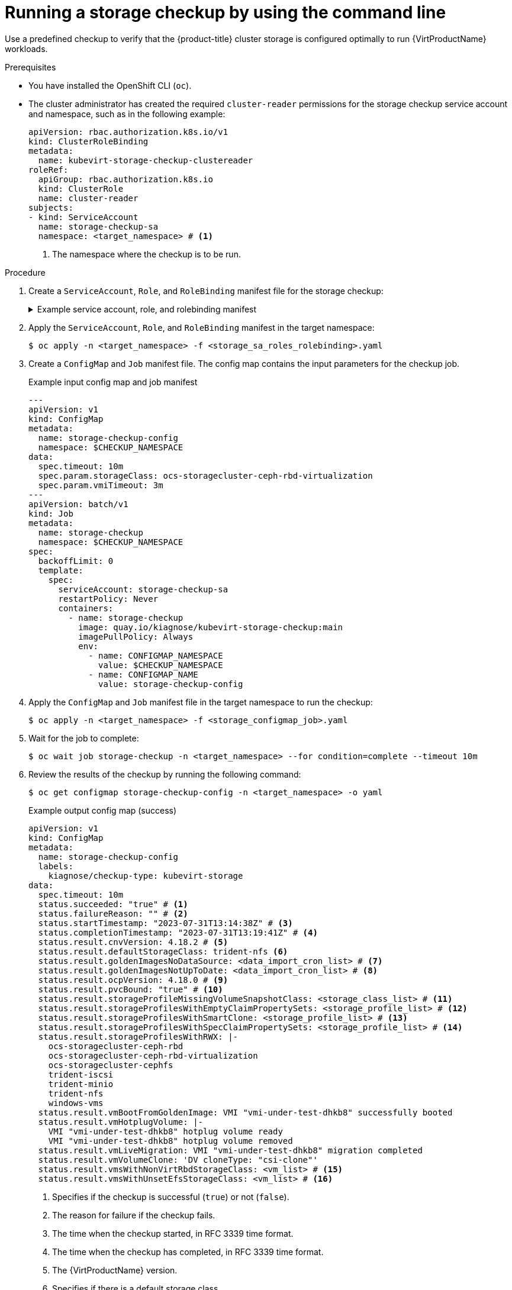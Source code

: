// Module included in the following assemblies:
//
// * virt/monitoring/virt-running-cluster-checkups.adoc

:_mod-docs-content-type: PROCEDURE
[id="virt-checking-storage-configuration_{context}"]
= Running a storage checkup by using the command line

Use a predefined checkup to verify that the {product-title} cluster storage is configured optimally to run {VirtProductName} workloads.

.Prerequisites
* You have installed the OpenShift CLI (`oc`).
* The cluster administrator has created the required `cluster-reader` permissions for the storage checkup service account and namespace, such as in the following example:
+
[source,yaml]
----
apiVersion: rbac.authorization.k8s.io/v1
kind: ClusterRoleBinding
metadata:
  name: kubevirt-storage-checkup-clustereader
roleRef:
  apiGroup: rbac.authorization.k8s.io
  kind: ClusterRole
  name: cluster-reader
subjects:
- kind: ServiceAccount
  name: storage-checkup-sa
  namespace: <target_namespace> # <1>
----
<1> The namespace where the checkup is to be run.


.Procedure

. Create a `ServiceAccount`, `Role`, and `RoleBinding` manifest file for the storage checkup:
+
.Example service account, role, and rolebinding manifest
[%collapsible]
====
[source,yaml]
----
---
apiVersion: v1
kind: ServiceAccount
metadata:
  name: storage-checkup-sa
---
apiVersion: rbac.authorization.k8s.io/v1
kind: Role
metadata:
  name: storage-checkup-role
rules:
  - apiGroups: [ "" ]
    resources: [ "configmaps" ]
    verbs: ["get", "update"]
  - apiGroups: [ "kubevirt.io" ]
    resources: [ "virtualmachines" ]
    verbs: [ "create", "delete" ]
  - apiGroups: [ "kubevirt.io" ]
    resources: [ "virtualmachineinstances" ]
    verbs: [ "get" ]
  - apiGroups: [ "subresources.kubevirt.io" ]
    resources: [ "virtualmachineinstances/addvolume", "virtualmachineinstances/removevolume" ]
    verbs: [ "update" ]
  - apiGroups: [ "kubevirt.io" ]
    resources: [ "virtualmachineinstancemigrations" ]
    verbs: [ "create" ]
  - apiGroups: [ "cdi.kubevirt.io" ]
    resources: [ "datavolumes" ]
    verbs: [ "create", "delete" ]
  - apiGroups: [ "" ]
    resources: [ "persistentvolumeclaims" ]
    verbs: [ "delete" ]
---
apiVersion: rbac.authorization.k8s.io/v1
kind: RoleBinding
metadata:
  name: storage-checkup-role
subjects:
  - kind: ServiceAccount
    name: storage-checkup-sa
roleRef:
  apiGroup: rbac.authorization.k8s.io
  kind: Role
  name: storage-checkup-role
----
====

. Apply the `ServiceAccount`, `Role`, and `RoleBinding` manifest in the target namespace:
+
[source,terminal]
----
$ oc apply -n <target_namespace> -f <storage_sa_roles_rolebinding>.yaml
----

. Create a `ConfigMap` and `Job` manifest file. The config map contains the input parameters for the checkup job.
+
.Example input config map and job manifest
[source,yaml,subs="attributes+"]
----
---
apiVersion: v1
kind: ConfigMap
metadata:
  name: storage-checkup-config
  namespace: $CHECKUP_NAMESPACE
data:
  spec.timeout: 10m
  spec.param.storageClass: ocs-storagecluster-ceph-rbd-virtualization
  spec.param.vmiTimeout: 3m
---
apiVersion: batch/v1
kind: Job
metadata:
  name: storage-checkup
  namespace: $CHECKUP_NAMESPACE
spec:
  backoffLimit: 0
  template:
    spec:
      serviceAccount: storage-checkup-sa
      restartPolicy: Never
      containers:
        - name: storage-checkup
          image: quay.io/kiagnose/kubevirt-storage-checkup:main
          imagePullPolicy: Always
          env:
            - name: CONFIGMAP_NAMESPACE
              value: $CHECKUP_NAMESPACE
            - name: CONFIGMAP_NAME
              value: storage-checkup-config
----

. Apply the `ConfigMap` and `Job` manifest file in the target namespace to run the checkup:
+
[source,terminal]
----
$ oc apply -n <target_namespace> -f <storage_configmap_job>.yaml
----

. Wait for the job to complete:
+
[source,terminal]
----
$ oc wait job storage-checkup -n <target_namespace> --for condition=complete --timeout 10m
----

. Review the results of the checkup by running the following command:
+
[source,terminal]
----
$ oc get configmap storage-checkup-config -n <target_namespace> -o yaml
----
+
.Example output config map (success)
[source,yaml,subs="attributes+"]
----
apiVersion: v1
kind: ConfigMap
metadata:
  name: storage-checkup-config
  labels:
    kiagnose/checkup-type: kubevirt-storage
data:
  spec.timeout: 10m
  status.succeeded: "true" # <1>
  status.failureReason: "" # <2>
  status.startTimestamp: "2023-07-31T13:14:38Z" # <3>
  status.completionTimestamp: "2023-07-31T13:19:41Z" # <4>
  status.result.cnvVersion: 4.18.2 # <5>
  status.result.defaultStorageClass: trident-nfs <6>
  status.result.goldenImagesNoDataSource: <data_import_cron_list> # <7>
  status.result.goldenImagesNotUpToDate: <data_import_cron_list> # <8>
  status.result.ocpVersion: 4.18.0 # <9>
  status.result.pvcBound: "true" # <10>
  status.result.storageProfileMissingVolumeSnapshotClass: <storage_class_list> # <11>
  status.result.storageProfilesWithEmptyClaimPropertySets: <storage_profile_list> # <12>
  status.result.storageProfilesWithSmartClone: <storage_profile_list> # <13>
  status.result.storageProfilesWithSpecClaimPropertySets: <storage_profile_list> # <14>
  status.result.storageProfilesWithRWX: |-
    ocs-storagecluster-ceph-rbd
    ocs-storagecluster-ceph-rbd-virtualization
    ocs-storagecluster-cephfs
    trident-iscsi
    trident-minio
    trident-nfs
    windows-vms
  status.result.vmBootFromGoldenImage: VMI "vmi-under-test-dhkb8" successfully booted
  status.result.vmHotplugVolume: |-
    VMI "vmi-under-test-dhkb8" hotplug volume ready
    VMI "vmi-under-test-dhkb8" hotplug volume removed
  status.result.vmLiveMigration: VMI "vmi-under-test-dhkb8" migration completed
  status.result.vmVolumeClone: 'DV cloneType: "csi-clone"'
  status.result.vmsWithNonVirtRbdStorageClass: <vm_list> # <15>
  status.result.vmsWithUnsetEfsStorageClass: <vm_list> # <16>
----
<1> Specifies if the checkup is successful (`true`) or not (`false`).
<2> The reason for failure if the checkup fails.
<3> The time when the checkup started, in RFC 3339 time format.
<4> The time when the checkup has completed, in RFC 3339 time format.
<5> The {VirtProductName} version.
<6> Specifies if there is a default storage class.
<7> The list of golden images whose data source is not ready.
<8> The list of golden images whose data import cron is not up-to-date.
<9> The {product-title} version.
<10> Specifies if a PVC of 10Mi has been created and bound by the provisioner.
<11> The list of storage profiles using snapshot-based clone but missing VolumeSnapshotClass.
<12> The list of storage profiles with unknown provisioners.
<13> The list of storage profiles with smart clone support (CSI/snapshot).
<14> The list of storage profiles spec-overriden claimPropertySets.
<15> The list of virtual machines that use the Ceph RBD storage class when the virtualization storage class exists.
<16> The list of virtual machines that use an Elastic File Store (EFS) storage class where the GID and UID are not set in the storage class.


. Delete the job and config map that you previously created by running the following commands:
+
[source,terminal]
----
$ oc delete job -n <target_namespace> storage-checkup
----
+
[source,terminal]
----
$ oc delete config-map -n <target_namespace> storage-checkup-config
----

. Optional: If you do not plan to run another checkup, delete the `ServiceAccount`, `Role`, and `RoleBinding` manifest:
+
[source,terminal]
----
$ oc delete -f <storage_sa_roles_rolebinding>.yaml
----
